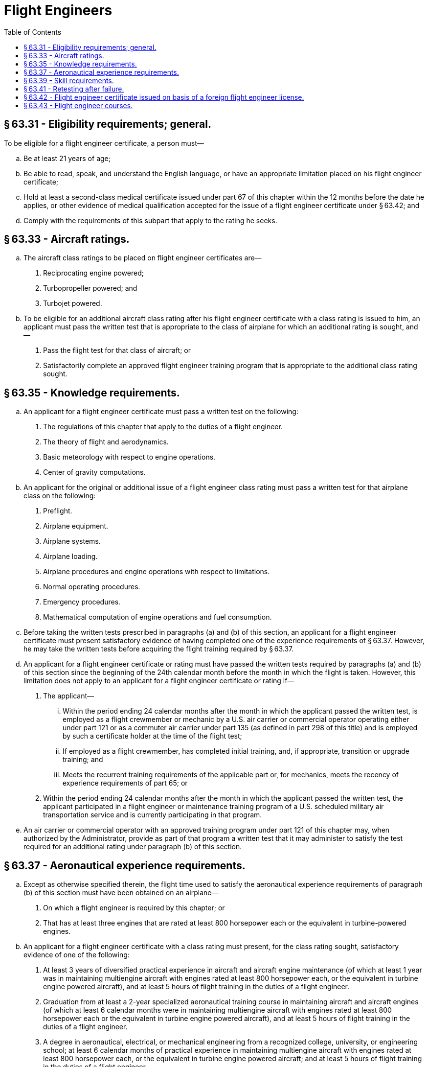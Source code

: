 # Flight Engineers
:toc:

## § 63.31 - Eligibility requirements; general.

To be eligible for a flight engineer certificate, a person must—
              

[loweralpha]
. Be at least 21 years of age;
. Be able to read, speak, and understand the English language, or have an appropriate limitation placed on his flight engineer certificate;
. Hold at least a second-class medical certificate issued under part 67 of this chapter within the 12 months before the date he applies, or other evidence of medical qualification accepted for the issue of a flight engineer certificate under § 63.42; and
. Comply with the requirements of this subpart that apply to the rating he seeks.

## § 63.33 - Aircraft ratings.

[loweralpha]
. The aircraft class ratings to be placed on flight engineer certificates are—
[arabic]
.. Reciprocating engine powered;
.. Turbopropeller powered; and
.. Turbojet powered.
. To be eligible for an additional aircraft class rating after his flight engineer certificate with a class rating is issued to him, an applicant must pass the written test that is appropriate to the class of airplane for which an additional rating is sought, and—
[arabic]
.. Pass the flight test for that class of aircraft; or
.. Satisfactorily complete an approved flight engineer training program that is appropriate to the additional class rating sought.

## § 63.35 - Knowledge requirements.

[loweralpha]
. An applicant for a flight engineer certificate must pass a written test on the following:
[arabic]
.. The regulations of this chapter that apply to the duties of a flight engineer.
.. The theory of flight and aerodynamics.
.. Basic meteorology with respect to engine operations.
.. Center of gravity computations.
. An applicant for the original or additional issue of a flight engineer class rating must pass a written test for that airplane class on the following:
[arabic]
.. Preflight.
.. Airplane equipment.
.. Airplane systems.
.. Airplane loading.
.. Airplane procedures and engine operations with respect to limitations.
.. Normal operating procedures.
.. Emergency procedures.
.. Mathematical computation of engine operations and fuel consumption.
. Before taking the written tests prescribed in paragraphs (a) and (b) of this section, an applicant for a flight engineer certificate must present satisfactory evidence of having completed one of the experience requirements of § 63.37. However, he may take the written tests before acquiring the flight training required by § 63.37.
. An applicant for a flight engineer certificate or rating must have passed the written tests required by paragraphs (a) and (b) of this section since the beginning of the 24th calendar month before the month in which the flight is taken. However, this limitation does not apply to an applicant for a flight engineer certificate or rating if—
[arabic]
.. The applicant—
[lowerroman]
... Within the period ending 24 calendar months after the month in which the applicant passed the written test, is employed as a flight crewmember or mechanic by a U.S. air carrier or commercial operator operating either under part 121 or as a commuter air carrier under part 135 (as defined in part 298 of this title) and is employed by such a certificate holder at the time of the flight test;
... If employed as a flight crewmember, has completed initial training, and, if appropriate, transition or upgrade training; and
... Meets the recurrent training requirements of the applicable part or, for mechanics, meets the recency of experience requirements of part 65; or
.. Within the period ending 24 calendar months after the month in which the applicant passed the written test, the applicant participated in a flight engineer or maintenance training program of a U.S. scheduled military air transportation service and is currently participating in that program.
. An air carrier or commercial operator with an approved training program under part 121 of this chapter may, when authorized by the Administrator, provide as part of that program a written test that it may administer to satisfy the test required for an additional rating under paragraph (b) of this section.

## § 63.37 - Aeronautical experience requirements.

[loweralpha]
. Except as otherwise specified therein, the flight time used to satisfy the aeronautical experience requirements of paragraph (b) of this section must have been obtained on an airplane—
[arabic]
.. On which a flight engineer is required by this chapter; or
.. That has at least three engines that are rated at least 800 horsepower each or the equivalent in turbine-powered engines.
. An applicant for a flight engineer certificate with a class rating must present, for the class rating sought, satisfactory evidence of one of the following:
[arabic]
.. At least 3 years of diversified practical experience in aircraft and aircraft engine maintenance (of which at least 1 year was in maintaining multiengine aircraft with engines rated at least 800 horsepower each, or the equivalent in turbine engine powered aircraft), and at least 5 hours of flight training in the duties of a flight engineer.
.. Graduation from at least a 2-year specialized aeronautical training course in maintaining aircraft and aircraft engines (of which at least 6 calendar months were in maintaining multiengine aircraft with engines rated at least 800 horsepower each or the equivalent in turbine engine powered aircraft), and at least 5 hours of flight training in the duties of a flight engineer.
.. A degree in aeronautical, electrical, or mechanical engineering from a recognized college, university, or engineering school; at least 6 calendar months of practical experience in maintaining multiengine aircraft with engines rated at least 800 horsepower each, or the equivalent in turbine engine powered aircraft; and at least 5 hours of flight training in the duties of a flight engineer.
.. At least a commercial pilot certificate with an instrument rating and at least 5 hours of flight training in the duties of a flight engineer.
.. At least 200 hours of flight time in a transport category airplane (or in a military airplane with at least two engines and at least equivalent weight and horsepower) as pilot in command or second in command performing the functions of a pilot in command under the supervision of a pilot in command.
.. At least 100 hours of flight time as a flight engineer.
.. Within the 90-day period before he applies, successful completion of an approved flight engineer ground and flight course of instruction as provided in appendix C of this part.

## § 63.39 - Skill requirements.

[loweralpha]
. An applicant for a flight engineer certificate with a class rating must pass a practical test on the duties of a flight engineer in the class of airplane for which a rating is sought. The test may only be given on an airplane specified in § 63.37(a).
. The applicant must—
[arabic]
.. Show that he can satisfactorily perform preflight inspection, servicing, starting, pretakeoff, and postlanding procedures;
.. In flight, show that he can satisfactorily perform the normal duties and procedures relating to the airplane, airplane engines, propellers (if appropriate), systems, and appliances; and
.. In flight, in an airplane simulator, or in an approved flight engineer training device, show that he can satisfactorily perform emergency duties and procedures and recognize and take appropriate action for malfunctions of the airplane, engines, propellers (if appropriate), systems and appliances.

## § 63.41 - Retesting after failure.

An applicant for a flight engineer certificate who fails a written test or practical test for that certificate may apply for retesting—

[loweralpha]
. After 30 days after the date he failed that test; or
. After he has received additional practice or instruction (flight, synthetic trainer, or ground training, or any combination thereof) that is necessary, in the opinion of the Administrator or the applicant's instructor (if the Administrator has authorized him to determine the additional instruction necessary) to prepare the applicant for retesting.

## § 63.42 - Flight engineer certificate issued on basis of a foreign flight engineer license.

[loweralpha]
. *Certificates issued.* The holder of a current foreign flight engineer license issued by a contracting State to the Convention on International Civil Aviation, who meets the requirements of this section, may have a flight engineer certificate issued to him for the operation of civil aircraft of U.S. registry. Each flight engineer certificate issued under this section specifies the number and State of issuance of the foreign flight engineer license on which it is based. If the holder of the certificate cannot read, speak, or understand the English language, the Administrator may place any limitation on the certificate that he considers necessary for safety.
. *Medical standards and certification.* An applicant must submit evidence that he currently meets the medical standards for the foreign flight engineer license on which the application for a certificate under this section is based. A current medical certificate issued under part 67 of this chapter will be excepted as evidence that the applicant meets those standards. However, a medical certificate issued under part 67 of this chapter is not evidence that the applicant meets those standards outside the United States unless the State that issued the applicant's foreign flight engineer license also accepts that medical certificate as evidence of the applicant's physical fitness for his foreign flight engineer license.
. *Ratings issued.* Aircraft class ratings listed on the applicant's foreign flight engineer license, in addition to any issued to him after testing under the provisions of this part, are placed on the applicant's flight engineer certificate. An applicant without an aircraft class rating on his foreign flight engineer license may be issued a class rating if he shows that he currently meets the requirements for exercising the privileges of his foreign flight engineer license on that class of aircraft.
. *Privileges and limitations.* The holder of a flight engineer certificate issued under this section may act as a flight engineer of a civil aircraft of U.S. registry subject to the limitations of this part and any additional limitations placed on his certificate by the Administrator. He is subject to these limitations while he is acting as a flight engineer of the aircraft within or outside the United States. However, he may not act as flight engineer or in any other capacity as a required flight crewmember, of a civil aircraft of U.S. registry that is carrying persons or property for compensation or hire.
. *Renewal of certificate and ratings.* The holder of a certificate issued under this section may have that certificate and the ratings placed thereon renewed if, at the time of application for renewal, the foreign flight engineer license on which that certificate is based is in effect. Application for the renewal of the certificate and ratings thereon must be made before the expiration of the certificate.

## § 63.43 - Flight engineer courses.

An applicant for approval of a flight engineer course must submit a letter to the Administrator requesting approval, and must also submit three copies of each course outline, a description of the facilities and equipment, and a list of the instructors and their qualifications. An air carrier or commercial operator with an approved flight engineer training course under part 121 of this chapter may apply for approval of a training course under this part by letter without submitting the additional information required by this paragraph. Minimum requirements for obtaining approval of a flight engineer course are set forth in appendix C of this part.

